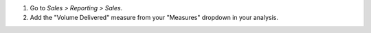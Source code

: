 #. Go to *Sales > Reporting > Sales*.
#. Add the "Volume Delivered" measure from your "Measures" dropdown in your analysis.
